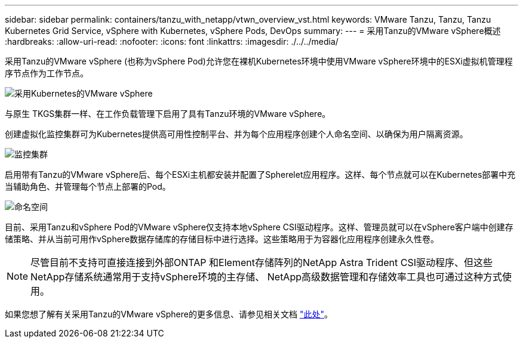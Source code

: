 ---
sidebar: sidebar 
permalink: containers/tanzu_with_netapp/vtwn_overview_vst.html 
keywords: VMware Tanzu, Tanzu, Tanzu Kubernetes Grid Service, vSphere with Kubernetes, vSphere Pods, DevOps 
summary:  
---
= 采用Tanzu的VMware vSphere概述
:hardbreaks:
:allow-uri-read: 
:nofooter: 
:icons: font
:linkattrs: 
:imagesdir: ./../../media/


采用Tanzu的VMware vSphere (也称为vSphere Pod)允许您在裸机Kubernetes环境中使用VMware vSphere环境中的ESXi虚拟机管理程序节点作为工作节点。

image::vtwn_image30.png[采用Kubernetes的VMware vSphere]

与原生 TKGS集群一样、在工作负载管理下启用了具有Tanzu环境的VMware vSphere。

创建虚拟化监控集群可为Kubernetes提供高可用性控制平台、并为每个应用程序创建个人命名空间、以确保为用户隔离资源。

image::vtwn_image29.png[监控集群]

启用带有Tanzu的VMware vSphere后、每个ESXi主机都安装并配置了Spherelet应用程序。这样、每个节点就可以在Kubernetes部署中充当辅助角色、并管理每个节点上部署的Pod。

image::vtwn_image28.png[命名空间]

目前、采用Tanzu和vSphere Pod的VMware vSphere仅支持本地vSphere CSI驱动程序。这样、管理员就可以在vSphere客户端中创建存储策略、并从当前可用作vSphere数据存储库的存储目标中进行选择。这些策略用于为容器化应用程序创建永久性卷。


NOTE: 尽管目前不支持可直接连接到外部ONTAP 和Element存储阵列的NetApp Astra Trident CSI驱动程序、但这些NetApp存储系统通常用于支持vSphere环境的主存储、 NetApp高级数据管理和存储效率工具也可通过这种方式使用。

如果您想了解有关采用Tanzu的VMware vSphere的更多信息、请参见相关文档 link:https://docs.vmware.com/en/VMware-vSphere/7.0/vmware-vsphere-with-tanzu/GUID-152BE7D2-E227-4DAA-B527-557B564D9718.html["此处"^]。
